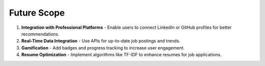 Future Scope
============

1. **Integration with Professional Platforms**
   - Enable users to connect LinkedIn or GitHub profiles for better recommendations.

2. **Real-Time Data Integration**
   - Use APIs for up-to-date job postings and trends.

3. **Gamification**
   - Add badges and progress tracking to increase user engagement.

4. **Resume Optimization**
   - Implement algorithms like TF-IDF to enhance resumes for job applications.
